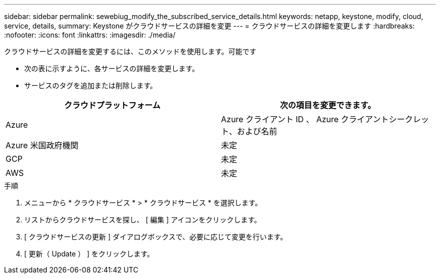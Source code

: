 ---
sidebar: sidebar 
permalink: sewebiug_modify_the_subscribed_service_details.html 
keywords: netapp, keystone, modify, cloud, service, details, 
summary: Keystone がクラウドサービスの詳細を変更 
---
= クラウドサービスの詳細を変更します
:hardbreaks:
:nofooter: 
:icons: font
:linkattrs: 
:imagesdir: ./media/


[role="lead"]
クラウドサービスの詳細を変更するには、このメソッドを使用します。可能です

* 次の表に示すように、各サービスの詳細を変更します。
* サービスのタグを追加または削除します。


|===
| クラウドプラットフォーム | 次の項目を変更できます。 


| Azure | Azure クライアント ID 、 Azure クライアントシークレット、および名前 


| Azure 米国政府機関 | 未定 


| GCP | 未定 


| AWS | 未定 
|===
.手順
. メニューから * クラウドサービス * > * クラウドサービス * を選択します。
. リストからクラウドサービスを探し、 [ 編集 ] アイコンをクリックします。
. [ クラウドサービスの更新 ] ダイアログボックスで、必要に応じて変更を行います。
. [ 更新（ Update ） ] をクリックします。

